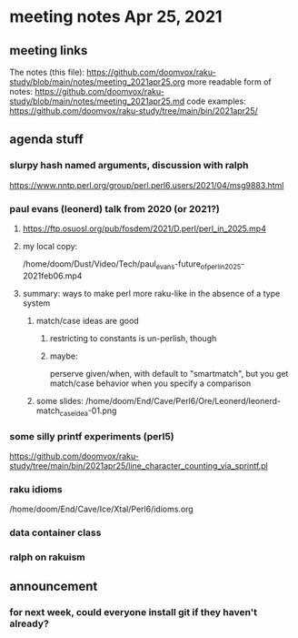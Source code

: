 * meeting notes Apr 25, 2021
** meeting links
The notes (this file):
https://github.com/doomvox/raku-study/blob/main/notes/meeting_2021apr25.org
more readable form of notes:
https://github.com/doomvox/raku-study/blob/main/notes/meeting_2021apr25.md
code examples:
https://github.com/doomvox/raku-study/tree/main/bin/2021apr25/

** agenda stuff
*** slurpy hash named arguments, discussion with ralph
https://www.nntp.perl.org/group/perl.perl6.users/2021/04/msg9883.html 

*** paul evans (leonerd) talk from 2020 (or 2021?)
**** https://ftp.osuosl.org/pub/fosdem/2021/D.perl/perl_in_2025.mp4
**** my local copy:
/home/doom/Dust/Video/Tech/paul_evans-future_of_perl_in_2025-2021feb06.mp4
**** summary: ways to make perl more raku-like in the absence of a type system
***** match/case ideas are good
****** restricting to constants is un-perlish, though
****** maybe:  
perserve given/when, with default to "smartmatch",
but you get match/case behavior when you specify a comparison
***** some slides: /home/doom/End/Cave/Perl6/Ore/Leonerd/leonerd-match_case_idea-01.png

*** some silly printf experiments (perl5)
#  my $rounded = sprintf("%3.2f", $cost);

https://github.com/doomvox/raku-study/tree/main/bin/2021apr25/line_character_counting_via_sprintf.pl

*** raku idioms
/home/doom/End/Cave/Ice/Xtal/Perl6/idioms.org

*** data container class

*** ralph on rakuism 

** announcement
*** for next week, could everyone install git if they haven't already?



